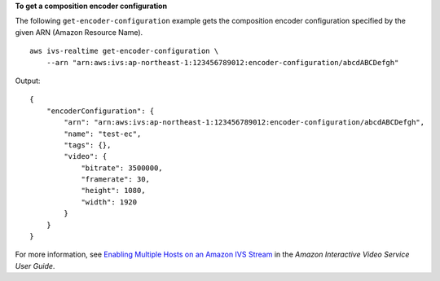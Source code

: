 **To get a composition encoder configuration**

The following ``get-encoder-configuration`` example gets the composition encoder configuration specified by the given ARN (Amazon Resource Name). ::

    aws ivs-realtime get-encoder-configuration \
        --arn "arn:aws:ivs:ap-northeast-1:123456789012:encoder-configuration/abcdABCDefgh"

Output::

    {
        "encoderConfiguration": {
            "arn": "arn:aws:ivs:ap-northeast-1:123456789012:encoder-configuration/abcdABCDefgh",
            "name": "test-ec",
            "tags": {},
            "video": {
                "bitrate": 3500000,
                "framerate": 30,
                "height": 1080,
                "width": 1920
            }
        }
    }

For more information, see `Enabling Multiple Hosts on an Amazon IVS Stream <https://docs.aws.amazon.com/ivs/latest/LowLatencyUserGuide/multiple-hosts.html>`__ in the *Amazon Interactive Video Service User Guide*.
